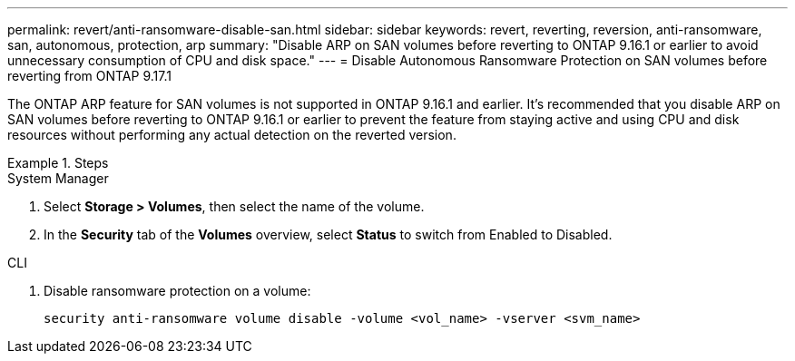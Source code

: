 ---
permalink: revert/anti-ransomware-disable-san.html
sidebar: sidebar
keywords: revert, reverting, reversion, anti-ransomware, san, autonomous, protection, arp
summary: "Disable ARP on SAN volumes before reverting to ONTAP 9.16.1 or earlier to avoid unnecessary consumption of CPU and disk space."
---
= Disable Autonomous Ransomware Protection on SAN volumes before reverting from ONTAP 9.17.1

:icons: font
:imagesdir: ../media/

[.lead]
The ONTAP ARP feature for SAN volumes is not supported in ONTAP 9.16.1 and earlier. It's recommended that you disable ARP on SAN volumes before reverting to ONTAP 9.16.1 or earlier to prevent the feature from staying active and using CPU and disk resources without performing any actual detection on the reverted version.

.Steps

[role="tabbed-block"]
====

.System Manager
--

. Select *Storage > Volumes*, then select the name of the volume.
. In the *Security* tab of the *Volumes* overview, select *Status* to switch from Enabled to Disabled. 

--

.CLI
--

. Disable ransomware protection on a volume:
+
[source, cli]
----
security anti-ransomware volume disable -volume <vol_name> -vserver <svm_name>
----

--
====

// 2024-05-12, ONTAPDOC-2689
